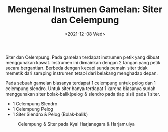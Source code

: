 #+TITLE: Mengenal Instrumen Gamelan: Siter dan Celempung
#+TYPE: docs
#+DATE: <2021-12-08 Wed>
#+showthedate: show
#+DESCRIPTION: Mengenal Instrumen Gamelan: Siter dan Celempung. Pada gamelan terdapat instrumen petik yang dibuat menggunakan kawat. Instrumen ini dimainkan dengan 2 tangan yang petik secara bergantian. Berbeda dengan kecapi sunda pemain siter tidak memetik dari samping instrumen tetapi dari belakang menghadap depan.

Siter dan Celempung. Pada gamelan terdapat instrumen petik yang dibuat menggunakan kawat. Instrumen ini dimainkan dengan 2 tangan yang petik secara bergantian. Berbeda dengan kecapi sunda pemain siter tidak memetik dari samping instrumen tetapi dari belakang menghadap depan.

Pada sebuah gamelan biasanya terdapat 1 celempung untuk pelog dan 1 celempung slendro. Untuk siter hanya terdapat 1 karena biasanya sudah menggunakan siter bolak-balik(pelog & slendro pada tiap sisi) pada 1 siter.
- 1 Celempung Slendro
- 1 Celempung Pelog
- 1 Siter Slendro & Pelog (Bolak-balik)    

#+CAPTION: Celempung & Siter pada Kyai Harjanegara & Harjamulya
#+attr_html: :width 800px
[[./siter.png]]
